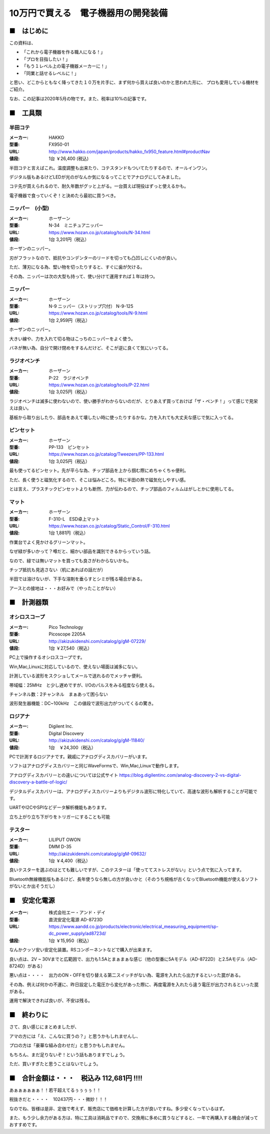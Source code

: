 =================================================================================
10万円で買える　電子機器用の開発装備
=================================================================================

■　はじめに
----------------------------------------------------------------------------------

この資料は、

- 「これから電子機器を作る職人になる！」
- 「プロを目指したい！」
- 「もう１レベル上の電子機器メーカーに！」
- 「同業と話せるレベルに！」

と思い、どこからともなく降ってきた１０万を片手に、まず何から買えば良いのかと思われた形に、
プロも愛用している機材をご紹介。

なお、この記事は2020年5月の物です。また、税率は10%の記事です。

■　工具類
----------------------------------------------------------------------------------
半田コテ
^^^^^^^^^^^^^^^^^^^^^^^^^^^^^^^
.. image:: http://www.hakko.com/japan/images/products/products_hakko_fx950_img.jpg
    :width: 236px
    :height: 194px

:メーカー: HAKKO
:型番: FX950-01 		
:URL: http://www.hakko.com/japan/products/hakko_fx950_feature.html#productNav
:値段: 1台 ￥26,400 (税込)

半田コテと言えばこれ。温度調整も出来たり、コテスタンドもついてたりするので、オールインワン。

デジタル版もあるけどLEDが光のがなんか気になるってことでアナログにしてみました。

コテ先が買えられるので、耐久年数がグッと上がる。一台買えば現役はずっと使えるかも。

電子機器で食っていくぞ！と決めたら最初に買うべき。

ニッパー　(小型)
^^^^^^^^^^^^^^^^^^^^^^^^^^^^^^^

.. image:: https://www.hozan.co.jp/images/catalog/tools/main/N-34_01.jpg
    :width: 236px
    :height: 194px

:メーカー: ホーザーン
:型番: N-34　ミニチュアニッパー		
:URL: https://www.hozan.co.jp/catalog/tools/N-34.html
:値段: 1台  3,201円（税込） 

ホーザンのニッパー。

刃がフラットなので、抵抗やコンデンターのリードを切っても凸凹しにくいのが良い。

ただ、薄刃になる為、堅い物を切ったりすると、すぐに歯が欠ける。

その為、ニッパーは次の大型も持って、使い分けて運用すれば１年は持つ。

ニッパー
^^^^^^^^^^^^^^^^^^^^^^^^^^^^^^^

.. image:: https://www.hozan.co.jp/images/catalog/tools/main/N-9-150.jpg
    :width: 236px
    :height: 194px

:メーカー: ホーザーン
:型番: N-9 ニッパー（ストリップ穴付） N-9-125
:URL: https://www.hozan.co.jp/catalog/tools/N-9.html
:値段: 1台  2,959円（税込） 

ホーザンのニッパー。

大きい線や、力を入れて切る物はこっちのニッパーをよく使う。

バネが無い為、自分で開け閉めをするんだけど、そこが逆に良くて気にいってる。

ラジオペンチ
^^^^^^^^^^^^^^^^^^^^^^^^^^^^^^^

.. image:: https://www.hozan.co.jp/images/catalog/tools/main/P-22.jpg
    :width: 236px
    :height: 194px

:メーカー: ホーザーン
:型番: P-22　ラジオペンチ	
:URL: https://www.hozan.co.jp/catalog/tools/P-22.html
:値段: 1台  3,025円（税込） 

ラジオペンチは滅多に使わないので、使い勝手がわからないのだが、とりあえず買っておけば「ザ・ペンチ！」って感じで見栄えは良い。

基板から取り出したり、部品をあえて壊したい時に使ったりするかな。力を入れても大丈夫な感じで気に入ってる。

ピンセット
^^^^^^^^^^^^^^^^^^^^^^^^^^^^^^^

.. image:: https://www.hozan.co.jp/images/catalog/Tweezers/main/PP-133_01.jpg
    :width: 236px
    :height: 194px

:メーカー: ホーザーン
:型番: PP-133　ピンセット
:URL: https://www.hozan.co.jp/catalog/Tweezers/PP-133.html
:値段: 1台  3,025円（税込） 

最も使ってるピンセット。先が平らな為、チップ部品を上から掴む際にめちゃくちゃ便利。

ただ、長く使うと磁気化するので、そこは悩みどころ。特に半田の熱で磁気化しやすい感。

とは言え、プラスチックピンセットよりも断然、力が伝わるので、チップ部品のフィルムはがしとかに使用してる。

マット
^^^^^^^^^^^^^^^^^^^^^^^^^^^^^^^

.. image:: https://www.hozan.co.jp/images/catalog/Static_Control/main/F-310-L.jpg
    :width: 236px
    :height: 194px

:メーカー: ホーザーン
:型番: F-310-L　ESD卓上マット
:URL: https://www.hozan.co.jp/catalog/Static_Control/F-310.html
:値段: 1台  1,881円（税込） 


作業台でよく見かけるグリーンマット。

なぜ緑が多いかって？噂だと、細かい部品を識別できるからっていう話。

なので、緑では無いマットを買っても良さがわからないかも。

チップ抵抗も見逃さない（机にあればの話だが）

半田では溶けないが、下手な溶剤を垂らすとシミが残る場合がある。

アースとの接地は・・・お好みで（やったことがない）

■　計測器類
----------------------------------------------------------------------------------


オシロスコープ
^^^^^^^^^^^^^^^^^^^^^^^^^^^^^^^

.. image:: http://akizukidenshi.com/img/goods/C/M-07229.jpg
    :width: 236px
    :height: 194px

:メーカー: Pico Technology
:型番: Picoscope 2205A
:URL: http://akizukidenshi.com/catalog/g/gM-07229/
:値段: 1台 ￥27,540（税込） 

PC上で操作するオシロスコープです。

Win,Mac,Linuxに対応しているので、使えない場面は滅多にない。

計測している波形をスクショしてメールで送れるのでメッチャ便利。

帯域幅：25MHz　と少し遅めですが、I/Oのパルスをみる程度なら使える。

チャンネル数：2チャンネル　まぁあって困らない

波形発生器機能：DC~100kHz　この値段で波形出力がついてくるの驚き。

ロジアナ
^^^^^^^^^^^^^^^^^^^^^^^^^^^^^^^

.. image:: http://akizukidenshi.com/img/goods/L/M-11840.jpg
    :width: 236px
    :height: 194px

:メーカー: Digilent Inc.
:型番: Digital Discovery
:URL: http://akizukidenshi.com/catalog/g/gM-11840/
:値段: 1台　￥24,300（税込） 

PCで計測するロジアナです。親戚にアナログディスカバリーがいます。

ソフトはアナログディスカバリーと同じWaveFormsで、Win,Mac,Linuxで動作します。

アナログディスカバリーとの違いについては公式サイト https://blog.digilentinc.com/analog-discovery-2-vs-digital-discovery-a-battle-of-logic/

デジタルディスカバリーは、アナログディスカバリーよりもデジタル波形に特化していて、高速な波形も解析することが可能です。

UARTやI2CやSPIなどデータ解析機能もあります。

立ち上がり立ち下がりをトリガーにすることも可能

テスター
^^^^^^^^^^^^^^^^^^^^^^^^^^^^^^^

.. image:: http://akizukidenshi.com/img/goods/L/M-09632.jpg
    :width: 236px
    :height: 194px

:メーカー: LILIPUT OWON
:型番: DMM D-35
:URL: http://akizukidenshi.com/catalog/g/gM-09632/
:値段: 1台 ￥4,400（税込） 

良いテスターを選ぶのはとても難しいですが、このテスターは「使っててストレスがない」という点で気に入ってます。

Bluetooth無線機能版もあるけど、長年使うなら無しの方が良いかと（そのうち規格が古くなってBluetooth機能が使えるソフトがないとか出そうだし）


■　安定化電源 
----------------------------------------------------------------------------------

.. image:: https://www.aandd.co.jp/image_storage/sp/ad8723d_m01.jpg
    :width: 236px
    :height: 194px

:メーカー: 株式会社エー・アンド・デイ
:型番: 直流安定化電源 AD-8723D
:URL: https://www.aandd.co.jp/products/electronic/electrical_measuring_equipment/sp-dc_power_supply/ad8723d/
:値段: 1台 ￥15,950（税込） 

なんかクッソ安い安定化装置。RSコンポーネントなどで購入が出来ます。

良い点は、2V ~ 30Vまでと広範囲で、出力も1.5Aとまぁまぁな感じ（他の型番に5Aモデル（AD-8722D）と2.5Aモデル（AD-8724D）がある）

悪い点は・・・・　出力のON・OFFを切り替える第二スイッチがない為、電源を入れたら出力するといった罠がある。

その為、例えば何かの不運に、昨日設定した電圧から変化があった際に、再度電源を入れたら違う電圧が出力されるといった罠がある。

運用で解決できれば良いが、不安は残る。

■　終わりに
----------------------------------------------------------------------------------

さて、良い感じにまとめましたが、

アマの方には「え、こんなに買うの？」と思うかもしれませんし、

プロの方は「豪華な組み合わせだ」と思うかもしれません。

もちろん、まだ足りないぞ！という話もありますでしょう。

ただ、買いすぎたと思うことはないでしょう。


■　合計金額は・・・　税込み 112,681円 !!!!
-----------------------------------------------------------------------------------

あぁぁぁぁぁぁ！！若干超えてるぅぅぅぅ！！

税抜きだと・・・・　102437円・・・微妙！！！

なのでね、皆様は是非、定価で考えず、販売店にて価格を計算した方が良いですね。多少安くなっているはず。

また、もう少し余力がある方は、特に工具は消耗品ですので、交換用に多めに買うなどすると、一年で再購入する機会が減っておすすめです。



